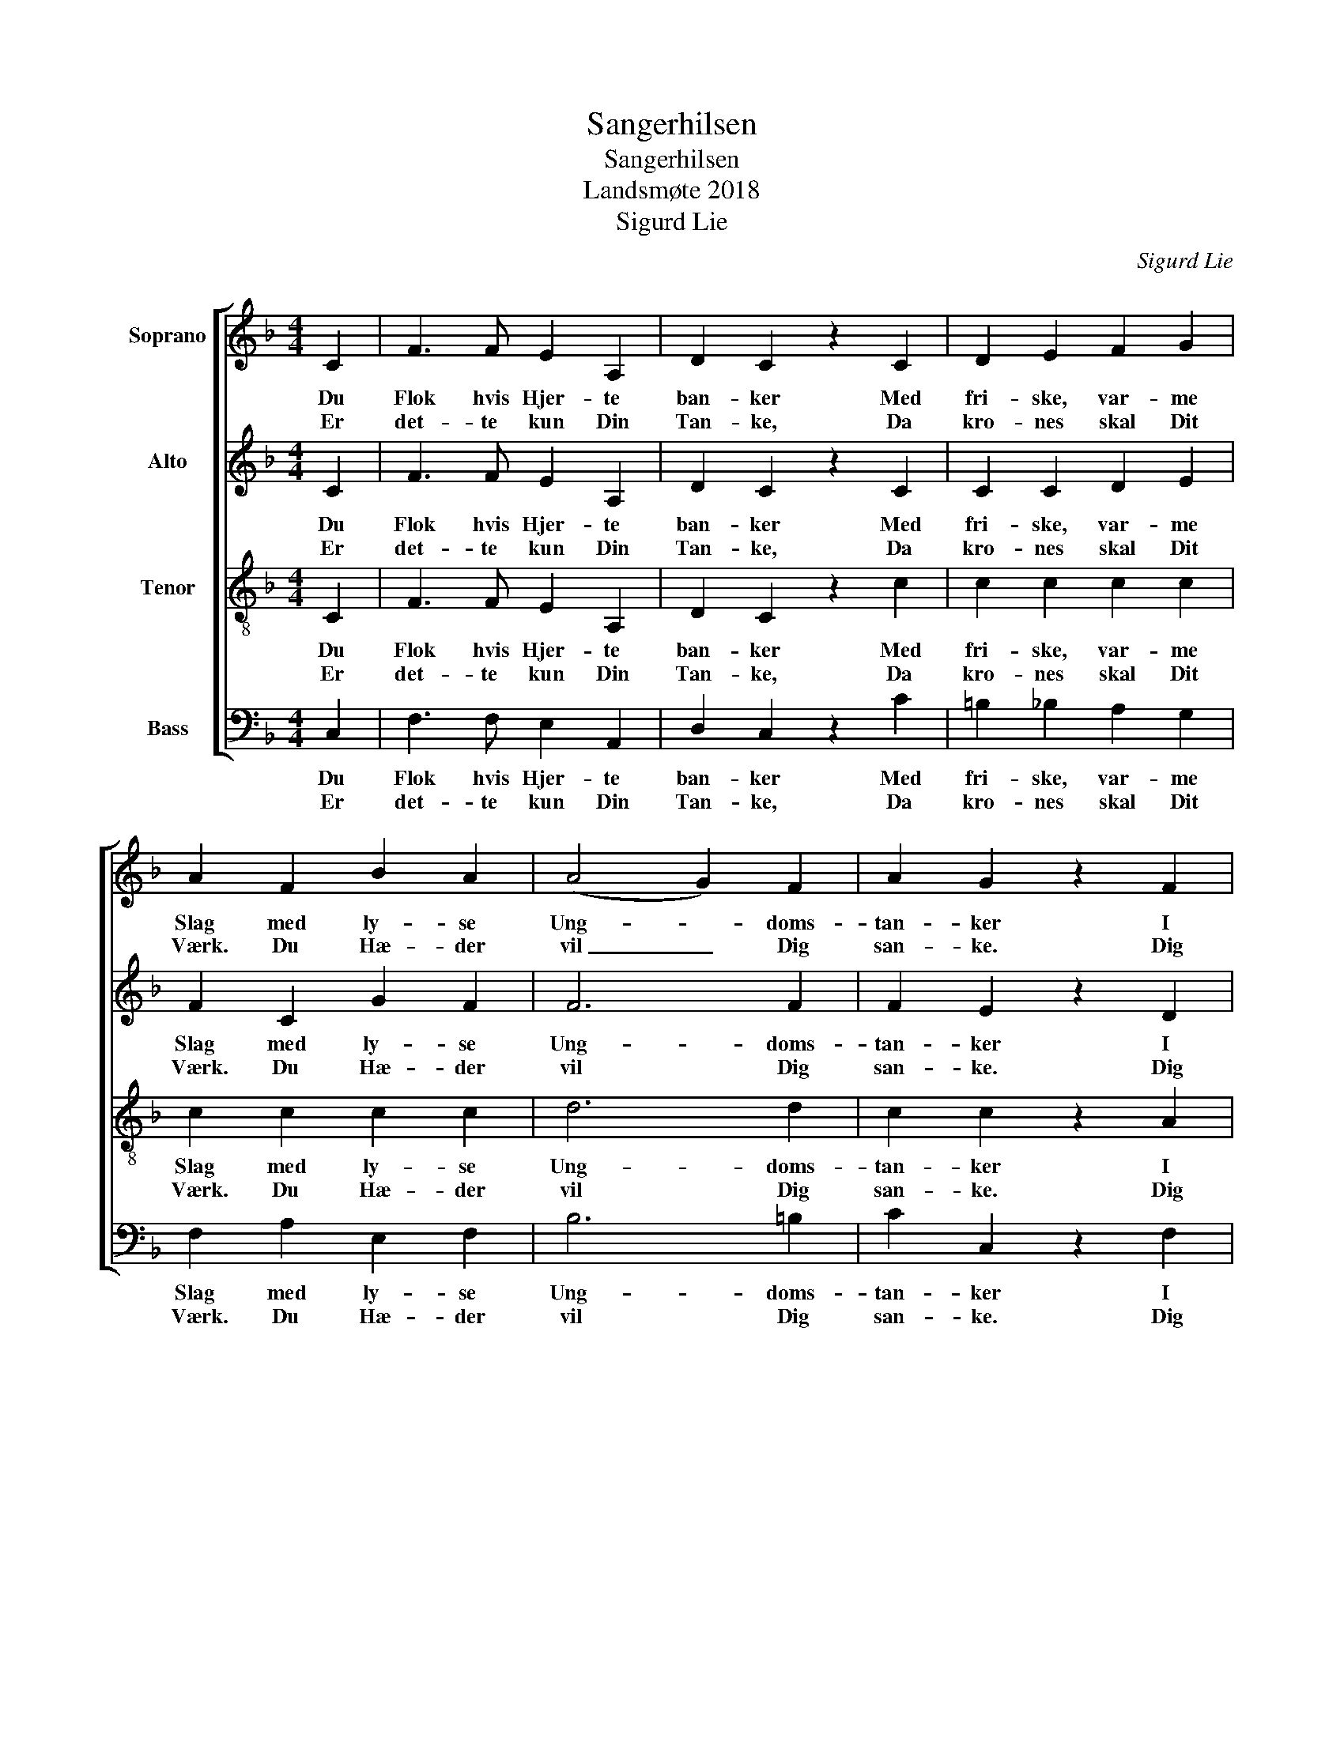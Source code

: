 X:1
T:Sangerhilsen
T:Sangerhilsen
T:Landsmøte 2018
T:Sigurd Lie
C:Sigurd Lie
%%score [ 1 2 3 4 ]
L:1/8
M:4/4
K:F
V:1 treble nm="Soprano"
V:2 treble nm="Alto"
V:3 treble-8 nm="Tenor"
V:4 bass nm="Bass"
V:1
 C2 | F3 F E2 A,2 | D2 C2 z2 C2 | D2 E2 F2 G2 | A2 F2 B2 A2 | (A4 G2) F2 | A2 G2 z2 F2 | %7
w: Du|Flok hvis Hjer- te|ban- ker Med|fri- ske, var- me|Slag med ly- se|Ung- * doms-|tan- ker I|
w: Er|det- te kun Din|Tan- ke, Da|kro- nes skal Dit|Værk. Du Hæ- der|vil _ Dig|san- ke. Dig|
 E3 F E2 D2 | C4 z2 C2 | D2 D2 G2 G2 | (G2 F>E) F2 F2 | B2 G2 A2 F2 | G4 z2 C2 | c3 c B2 A2 | %14
w: Kreds rundt San- gens|Flag! Sig|kan Du og- saa|fat- * * te Hvor-|for saa trygt Du|staar, Har|fuldt Du lært at|
w: fø- le fri og|stærk. Stævn|fre- mad da paa|Ba- * * nen. Virk|frei- dig for Din|Sag, Bær|løf- tet San- ger-|
 A4 B2 B2 | F3 F G2 G2 | A6 A2 | c3 c B2 D2 | A4 G2 F2 | A3 F A2 G2 | F4 z2 |] %21
w: skat- te Den|Sag, hvor- for Du|slaar? Har|fuldt Du lært at|skat- te Den|Sag, hvor- for Du|slaar?|
w: fa- nen, Dit|plet- fri' skjøn- ne|Flag. Bær|løf- tet San- ger-|fa- nen. Dit|plet- fri' skjøn- ne|Flag.|
V:2
 C2 | F3 F E2 A,2 | D2 C2 z2 C2 | C2 C2 D2 E2 | F2 C2 G2 F2 | F6 F2 | F2 E2 z2 D2 | C3 C C2 =B,2 | %8
w: Du|Flok hvis Hjer- te|ban- ker Med|fri- ske, var- me|Slag med ly- se|Ung- doms-|tan- ker I|Kreds rundt San- gens|
w: Er|det- te kun Din|Tan- ke, Da|kro- nes skal Dit|Værk. Du Hæ- der|vil Dig|san- ke. Dig|fø- le fri og|
 G,4 z2 C2 | D2 D2 D2 D2 | C4 F2 F2 | F2 E2 F2 D2 | E4 z2 C2 | F3 F E2 _E2 | _E4 D2 D2 | %15
w: Flag! Sig|kan Du og- saa|fat- te Hvor-|for saa trygt Du|staar, Har|fuldt Du lært at|skat- te Den|
w: stærk. Stævn|fre- mad da paa|Ba- nen. Virk|frei- dig for Din|Sag, Bær|løf- tet San- ger-|fa- nen, Dit|
 D3 D =E2 E2 | E6 A,2 | _E3 E D2 D2 | _G4 =G2 F2 | F3 C F2 E2 | C4 z2 |] %21
w: Sag, hvor- for Du|slaar? Har|fuldt Du lært at|skat- te Den|Sag, hvor- for Du|slaar?|
w: plet- fri' skjøn- ne|Flag. Bær|løf- tet San- ger-|fa- nen. Dit|plet- fri' skjøn- ne|Flag.|
V:3
 C2 | F3 F E2 A,2 | D2 C2 z2 c2 | c2 c2 c2 c2 | c2 c2 c2 c2 | d6 d2 | c2 c2 z2 A2 | G3 A G2 F2 | %8
w: Du|Flok hvis Hjer- te|ban- ker Med|fri- ske, var- me|Slag med ly- se|Ung- doms-|tan- ker I|Kreds rundt San- gens|
w: Er|det- te kun Din|Tan- ke, Da|kro- nes skal Dit|Værk. Du Hæ- der|vil Dig|san- ke. Dig|fø- le fri og|
 E4 z2 c2 | c2 c2 B2 B2 | A4 d2 d2 | d2 c2 c2 c2 | c4 z2 c2 | c3 c c2 c2 | c4 B2 B2 | d3 d d2 d2 | %16
w: Flag! Sig|kan Du og- saa|fat- te Hvor-|for saa trygt Du|staar, Har|fuldt Du lært at|skat- te Den|Sag, hvor- for Du|
w: stærk. Stævn|fre- mad da paa|Ba- nen. Virk|frei- dig for Din|Sag, Bær|løf- tet San- ger-|fa- nen, Dit|plet- fri' skjøn- ne|
 ^c6 A2 | A3 A B2 B2 | _e4 d2 d2 | c3 A c2 B2 | A4 z2 |] %21
w: slaar? Har|fuldt Du lært at|skat- te Den|Sag, hvor- for Du|slaar?|
w: Flag. Bær|løf- tet San- ger-|fa- nen. Dit|plet- fri' skjøn- ne|Flag.|
V:4
 C,2 | F,3 F, E,2 A,,2 | D,2 C,2 z2 C2 | =B,2 _B,2 A,2 G,2 | F,2 A,2 E,2 F,2 | B,6 =B,2 | %6
w: Du|Flok hvis Hjer- te|ban- ker Med|fri- ske, var- me|Slag med ly- se|Ung- doms-|
w: Er|det- te kun Din|Tan- ke, Da|kro- nes skal Dit|Værk. Du Hæ- der|vil Dig|
 C2 C,2 z2 F,2 | G,3 A, G,2 G,,2 | C,4 z4 | z4 z2 C,2 | A,2 A,2 D,2 D,2 | G,2 C2 F,2 A,2 | %12
w: tan- ker I|Kreds rundt San- gens|Flag!|Sig|fat- ter du hvor-|for saa trygt Du|
w: san- ke. Dig|fø- le fri og|stærk.|Stevn|frem- ad da. Virk|frei- dig for Din|
 C4 z2 C2 | A,3 A, G,2 ^F,2 | ^F,4 G,2 G,2 | B,3 B, B,2 B,2 | A,6 A,2 | ^F,3 F, G,2 G,2 | %18
w: staar, Har|fuldt Du lært at|skat- te Den|Sag, hvor- for Du|slaar? Har|fuldt Du lært, har|
w: Sag, Bær|løf- tet San- ger-|fa- nen, Dit|plet- fri' skjøn- ne|Flag. Bær|løf- tet frem, Bær|
 C3 C B,2 =B,2 | C3 A, C2 C,2 | F,4 z2 |] %21
w: fuldt du lært Den|Sag, hvor- for Du|slaar?|
w: Fa- nen frem, Dit|plet- fri' skjøn- ne|Flag.|

